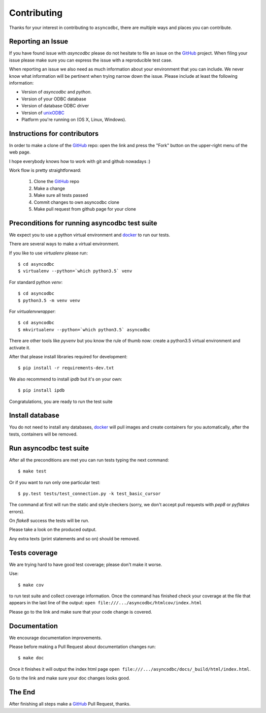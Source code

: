 Contributing
============

Thanks for your interest in contributing to ``asyncodbc``, there are multiple
ways and places you can contribute.

Reporting an Issue
------------------
If you have found issue with `asyncodbc` please do
not hesitate to file an issue on the GitHub_ project. When filing your
issue please make sure you can express the issue with a reproducible test
case.

When reporting an issue we also need as much information about your environment
that you can include. We never know what information will be pertinent when
trying narrow down the issue. Please include at least the following
information:

* Version of `asyncodbc` and `python`.
* Version of your ODBC database
* Version of database ODBC driver
* Version of unixODBC_
* Platform you're running on (OS X, Linux, Windows).


Instructions for contributors
-----------------------------


In order to make a clone of the GitHub_ repo: open the link and press the
"Fork" button on the upper-right menu of the web page.

I hope everybody knows how to work with git and github nowadays :)

Work flow is pretty straightforward:

  1. Clone the GitHub_ repo

  2. Make a change

  3. Make sure all tests passed

  4. Commit changes to own asyncodbc clone

  5. Make pull request from github page for your clone

Preconditions for running asyncodbc test suite
---------------------------------------------

We expect you to use a python virtual environment and docker_ to run
our tests.

There are several ways to make a virtual environment.

If you like to use *virtualenv* please run::

   $ cd asyncodbc
   $ virtualenv --python=`which python3.5` venv

For standard python *venv*::

   $ cd asyncodbc
   $ python3.5 -m venv venv

For *virtualenvwrapper*::

   $ cd asyncodbc
   $ mkvirtualenv --python=`which python3.5` asyncodbc

There are other tools like *pyvenv* but you know the rule of thumb
now: create a python3.5 virtual environment and activate it.

After that please install libraries required for development::

   $ pip install -r requirements-dev.txt

We also recommend to install *ipdb* but it's on your own::

   $ pip install ipdb

Congratulations, you are ready to run the test suite


Install database
----------------
You do not need to install any databases, docker_ will pull images and create
containers for you automatically, after the tests, containers will be removed.


Run asyncodbc test suite
----------------------

After all the preconditions are met you can run tests typing the next
command::

   $ make test

Or if you want to run only one particular test::

    $ py.test tests/test_connection.py -k test_basic_cursor

The command at first will run the static and style checkers (sorry, we don't
accept pull requests with `pep8` or `pyflakes` errors).

On `flake8` success the tests will be run.

Please take a look on the produced output.

Any extra texts (print statements and so on) should be removed.


Tests coverage
--------------

We are trying hard to have good test coverage; please don't make it worse.

Use::

   $ make cov

to run test suite and collect coverage information. Once the command
has finished check your coverage at the file that appears in the last
line of the output:
``open file:///.../asyncodbc/htmlcov/index.html``

Please go to the link and make sure that your code change is covered.


Documentation
-------------

We encourage documentation improvements.

Please before making a Pull Request about documentation changes run::

   $ make doc

Once it finishes it will output the index html page
``open file:///.../asyncodbc/docs/_build/html/index.html``.

Go to the link and make sure your doc changes looks good.

The End
-------

After finishing all steps make a GitHub_ Pull Request, thanks.


.. _unixODBC: http://www.unixodbc.org/
.. _GitHub: https://github.com/aio-libs/asyncodbc
.. _docker: https://docs.docker.com/engine/installation/
